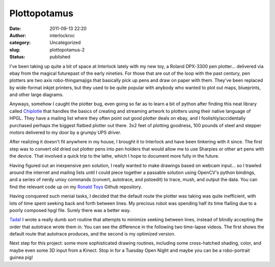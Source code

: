 Plottopotamus 
##############
:date: 2011-09-13 22:20
:author: interlockroc
:category: Uncategorized
:slug: plottopotamus-2
:status: published

I've been taking up quite a bit of space at Interlock lately with my new
toy, a Roland DPX-3300 pen plotter... delivered via ebay from the
magical futurepast of the early nineties. For those that are out of the
loop with the past century, pen plotters are two axis robo-thingamajigs
that basically pick up pens and draw on paper with them. They've been
replaced by wide-format inkjet printers, but they used to be quite
popular with anybody who wanted to plot out maps, blueprints, and other
large diagrams.

|Interlock Plotty Pictures|

Anyways, somehow I caught the plotter bug, even going so far as to learn
a bit of python after finding this neat library called
`Chiplotle <http://music.columbia.edu/cmc/chiplotle/>`__ that handles
the basics of creating and streaming artwork to plotters using their
native language of HPGL. They have a mailing list where they often point
out good plotter deals on ebay, and I foolishly/accidentally purchased
perhaps the biggest flatbed plotter out there. 3x2 feet of plotting
goodness, 100 pounds of steel and stepper motors delivered to my door by
a grumpy UPS driver.

|Interlock Plotty Pictures|

After realizing it doesn't fit anywhere in my house, I brought it to
Interlock and have been tinkering with it since. The first step was to
convert old dried out plotter pens into pen holders that would allow me
to use Sharpies or other art pens with the device. That involved a quick
trip to the lathe, which I hope to document more fully in the future.

|Interlock Plotty Pictures|

Having figured out an inexpensive pen solution, I really wanted to make
drawings based on webcam input... so I trawled around the internet and
mailing lists until I could piece together a passable solution using
OpenCV's python bindings, and a series of nerdy unixy commands (convert,
autotrace, and pstoedit) to trace, mush, and output the data. You can
find the relevant code up on my `Ronald
Toys <https://github.com/beardicus/ronald_toys%20>`__ Github repository.

|RoboPortraits|

Having conquered such menial tasks, I decided that the default route the
plotter was taking was quite inefficient, with lots of time spent
seeking back and forth between lines. My precious robot was spending
half its time flailing due to a poorly composed hpgl file. Surely there
was a better way.

`Tada! <https://github.com/beardicus/ronald_tools%20>`__ I wrote a
really dumb sort routine that attempts to minimize seeking between
lines, instead of blindly accepting the order that autotrace wrote them
in. You can see the difference in the following two time-lapse videos.
The first shows the default route that autotrace produces, and the
second is my optimized version.

Next step for this project: some more sophisticated drawing routines,
including some cross-hatched shading, color, and maybe even some 3D
input from a Kinect. Stop in for a Tuesday Open Night and maybe you can
be a robo-portrait guinea pig!

.. |Interlock Plotty Pictures| image:: http://farm7.static.flickr.com/6125/5937490274_0b95dfca21.jpg
   :width: 500px
   :height: 333px
   :target: http://www.flickr.com/photos/bert_m_b/5937490274/
.. |Interlock Plotty Pictures| image:: http://farm7.static.flickr.com/6009/5936937271_0e87fb9250.jpg
   :width: 500px
   :height: 333px
   :target: http://www.flickr.com/photos/bert_m_b/5936937271/
.. |Interlock Plotty Pictures| image:: http://farm7.static.flickr.com/6006/5936918129_7d4e1d4a2e.jpg
   :width: 500px
   :height: 333px
   :target: http://www.flickr.com/photos/bert_m_b/5936918129/
.. |RoboPortraits| image:: http://farm7.static.flickr.com/6125/5937423454_df75c66a42.jpg
   :width: 500px
   :height: 333px
   :target: http://www.flickr.com/photos/bert_m_b/5937423454/
